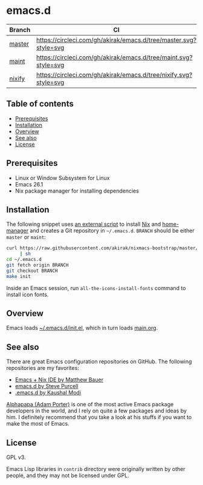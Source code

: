 #+category: config
* emacs.d
| Branch | CI                                                               |
|--------+------------------------------------------------------------------|
| [[https://github.com/akirak/emacs.d/][master]] | [[https://circleci.com/gh/akirak/emacs.d/tree/master][https://circleci.com/gh/akirak/emacs.d/tree/master.svg?style=svg]] |
| [[https://github.com/akirak/emacs.d/tree/maint][maint]]  | [[https://circleci.com/gh/akirak/emacs.d/tree/maint][https://circleci.com/gh/akirak/emacs.d/tree/maint.svg?style=svg]]  |
| [[https://github.com/akirak/emacs.d/tree/nixify][nixify]] | [[https://circleci.com/gh/akirak/emacs.d/tree/nixify][https://circleci.com/gh/akirak/emacs.d/tree/nixify.svg?style=svg]] |
** Table of contents
:PROPERTIES:
:CREATED_AT: [2019-03-03 Sun 16:41]
:TOC:      siblings
:END:
    -  [[#prerequisites][Prerequisites]]
    -  [[#installation][Installation]]
    -  [[#overview][Overview]]
    -  [[#see-also][See also]]
    -  [[#license][License]]

** Prerequisites
   :PROPERTIES:
   :CUSTOM_ID: prerequisites
   :END:

- Linux or Window Subsystem for Linux
- Emacs 26.1
- Nix package manager for installing dependencies
** Installation
:PROPERTIES:
:CUSTOM_ID: installation
:END:
The following snippet uses [[https://github.com/akirak/nixmacs-bootstrap][an external script]] to install [[https://nixos.org/nix/][Nix]] and [[https://github.com/rycee/home-manager][home-manager]] and creates a Git repository in =~/.emacs.d=.
=BRANCH= should be either =master= or =maint=:

#+begin_src sh
  curl https://raw.githubusercontent.com/akirak/nixmacs-bootstrap/master/bootstrap.sh
       | sh
  cd ~/.emacs.d
  git fetch origin BRANCH
  git checkout BRANCH
  make init
#+end_src

Inside an Emacs session, run =all-the-icons-install-fonts= command to install icon fonts.
** Overview
Emacs loads [[file:init.el][~/.emacs.d/init.el]], which in turn loads [[file:main.org][main.org]].

** See also
There are great Emacs configuration repositories on GitHub. The following repositories are my favorites:

- [[https://matthewbauer.us/bauer/][Emacs + Nix IDE by Matthew Bauer]]
- [[https://github.com/purcell/emacs.d][emacs.d by Steve Purcell]]
- [[https://github.com/kaushalmodi/.emacs.d][.emacs.d by Kaushal Modi]]

[[https://github.com/alphapapa][Alphapapa (Adam Porter)]] is one of the most active Emacs package developers in the world, and I rely on quite a few packages and ideas by him. I definitely recommend that you take a look at his stuffs if you want to make the most of Emacs.
** License
:PROPERTIES:
:CUSTOM_ID: license
:END:
GPL v3.

Emacs Lisp libraries in =contrib= directory were originally written by other people, and they may not be licensed under GPL.

# Local Variables:
# before-save-hook: org-make-toc
# org-id-link-to-org-use-id: nil
# End:
